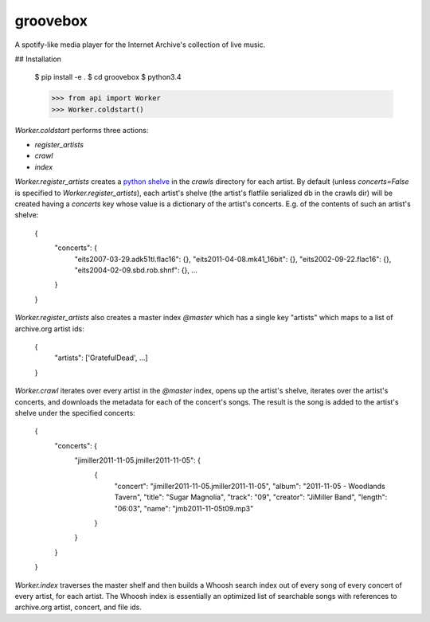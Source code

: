 groovebox
=========

A spotify-like media player for the Internet Archive's collection of live music.

## Installation

    $ pip install -e .
    $ cd groovebox
    $ python3.4

    >>> from api import Worker
    >>> Worker.coldstart()

`Worker.coldstart` performs three actions:

- `register_artists`
- `crawl`
- `index`

`Worker.register_artists` creates a `python shelve <https://docs.python.org/3/library/shelve.html>`_ in the `crawls` directory for each artist. By default (unless `concerts=False` is specified to `Worker.register_artists`), each artist's shelve (the artist's flatfile serialized db in the crawls dir) will be created having a `concerts` key whose value is a dictionary of the artist's concerts. E.g. of the contents of such an artist's shelve:

    {
        "concerts": {
            "eits2007-03-29.adk51tl.flac16": {},
            "eits2011-04-08.mk41_16bit": {},
            "eits2002-09-22.flac16": {},
            "eits2004-02-09.sbd.rob.shnf": {},
            ...
        }
    }

`Worker.register_artists` also creates a master index `@master` which
has a single key "artists" which maps to a list of archive.org artist
ids:

    {
        "artists": ['GratefulDead', ...]
    }

`Worker.crawl` iterates over every artist in the `@master` index,
opens up the artist's shelve, iterates over the artist's concerts, and
downloads the metadata for each of the concert's songs. The result is
the song is added to the artist's shelve under the specified concerts:

    {
        "concerts": {
            "jimiller2011-11-05.jmiller2011-11-05": {
                {
                    "concert": "jimiller2011-11-05.jmiller2011-11-05",
                    "album": "2011-11-05 - Woodlands Tavern",
                    "title": "Sugar Magnolia",
                    "track": "09",
                    "creator": "JiMiller Band",
                    "length": "06:03",
                    "name": "jmb2011-11-05t09.mp3"
                }
            }
        }
    }

`Worker.index` traverses the master shelf and then builds a Whoosh
search index out of every song of every concert of every artist, for
each artist. The Whoosh index is essentially an optimized list of
searchable songs with references to archive.org artist, concert, and
file ids.
